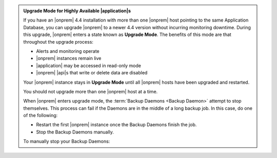 .. admonition:: Upgrade Mode for Highly Available |application|\s
   :class: note

   If you have an |onprem| 4.4 installation with more than one |onprem|
   host pointing to the same Application Database, you can upgrade
   |onprem| to a newer 4.4 version without incurring monitoring
   downtime. During this upgrade, |onprem| enters a state known as
   **Upgrade Mode**. The benefits of this mode are that throughout the
   upgrade process:

   - Alerts and monitoring operate
   - |onprem| instances remain live
   - |application| may be accessed in read-only mode
   - |onprem| |api|\s that write or delete data are disabled

   Your |onprem| instance stays in **Upgrade Mode** until all |onprem|
   hosts have been upgraded and restarted.

   You should not upgrade more than one |onprem| host at a time.

   When |onprem| enters upgrade mode, the :term:`Backup Daemons <Backup Daemon>`
   attempt to stop themselves. This process can fail if the Daemons are in the 
   middle of a long backup job. In this case, do one of the following:

   - Restart the first |onprem| instance once the Backup Daemons finish the job.
   - Stop the Backup Daemons manually.
   
   To manually stop your Backup Daemons:

   .. tabs-platforms::

      .. tab::
         :tabid: debian

         1. Log into the first host that serves a Backup Daemon.

         2. Issue the following command:

            .. code-block:: sh

               sudo service mongodb-mms-backup-daemon stop

         3. Verify that you shut down the Backup Daemon:

            .. code-block:: sh

               ps -ef | grep mongodb-mms-backup-daemon

            If the Backup Daemon continues to run, issue this command:

            .. code-block:: sh

               sudo /etc/init.d/mongodb-mms-backup-daemon stop

         4. Repeat steps 2 to 3 with every other Backup Daemon host.

      .. tab::
         :tabid: rhel

         1. Log into the first host that serves a Backup Daemon.

         2. Issue the following command:

            .. code-block:: sh

               sudo service mongodb-mms-backup-daemon stop

         3. Verify that you shut down the Backup Daemon:

            .. code-block:: sh

               ps -ef | grep mongodb-mms-backup-daemon

            If the Backup Daemon continues to run, issue this command:

            .. code-block:: sh

               sudo /etc/init.d/mongodb-mms-backup-daemon stop

         4. Repeat steps 2 to 3 with every other Backup Daemon host.

      .. tab::
         :tabid: linux

         1. Log into the first host that serves a Backup Daemon.

         2. Issue the following command:

            .. code-block:: sh

               <install_dir>/bin/mongodb-mms-backup-daemon stop

         3. Verify that you shut down the Backup Daemon:

            .. code-block:: sh

               ps -ef | grep mongodb-mms-backup-daemon

            If the Backup Daemon continues to run, issue this command:

            .. code-block:: sh

               sudo /etc/init.d/mongodb-mms-backup-daemon stop

         4. Repeat steps 2 to 3 with every other Backup Daemon host.
